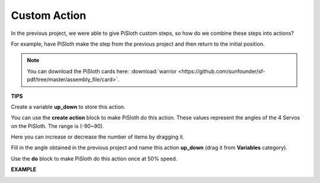 Custom Action
=============================

In the previous project, we were able to give PiSloth custom steps, so how do we combine these steps into actions?

For example, have PiSloth make the step from the previous project and then return to the initial position.

.. image:: img/diy_pic.jpg
  :width: 400
  :align: center

.. note::

  You can download the PiSloth cards here: :download:`warrior <https://github.com/sunfounder/sf-pdf/tree/master/assembly_file/card>`.



**TIPS**

Create a variable **up_down** to store this action.

.. image:: img/up_down.png

You can use the **create action** block to make PiSloth do this action. These values ​​represent the angles of the 4 Servos on the PiSloth. The range is (-90~90).

.. image:: img/DIY2.png

Here you can increase or decrease the number of items by dragging it.

.. image:: img/DIY3.png

Fill in the angle obtained in the previous project and name this action **up_down** (drag it from **Variables** category).

.. image:: img/diy_up.png

Use the **do** block to make PiSloth do this action once at 50% speed.

.. image:: img/DIY6.png

**EXAMPLE**

.. image:: img/DIY7.png